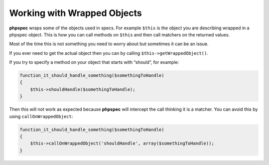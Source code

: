 Working with Wrapped Objects
============================

**phpspec** wraps some of the objects used in specs. For example ``$this``
is the object you are describing wrapped in a phpspec object. This is how
you can call methods on ``$this`` and then call matchers on the returned values.

Most of the time this is not something you need to worry about but sometimes
it can be an issue.

If you ever need to get the actual object then you can by calling ``$this->getWrappedObject()``.

If you try to specify a method on your object that starts with “should”,
for example:

.. code-block:: php

    function_it_should_handle_something($somethingToHandle)
    {
        $this->shouldHandle($somethingToHandle);
    }

Then this will not work as expected because **phpspec** will intercept the
call thinking it is a matcher. You can avoid this by using ``callOnWrappedObject``:

.. code-block:: php

    function_it_should_handle_something($somethingToHandle)
    {
        $this->callOnWrappedObject('shouldHandle', array($somethingToHandle));
    }
